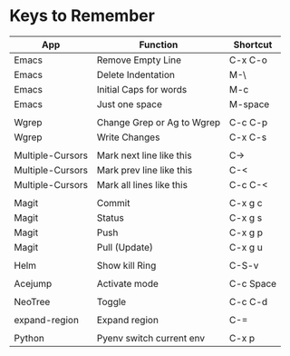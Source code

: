 * Keys to Remember

| App              | Function                   | Shortcut  |
|------------------+----------------------------+-----------|
| Emacs            | Remove Empty Line          | C-x C-o   |
| Emacs            | Delete Indentation         | M-\       |
| Emacs            | Initial Caps for words     | M-c       |
| Emacs            | Just one space             | M-space   |
|                  |                            |           |
| Wgrep            | Change Grep or Ag to Wgrep | C-c C-p   |
| Wgrep            | Write Changes              | C-x C-s   |
|                  |                            |           |
| Multiple-Cursors | Mark next line like this   | C->       |
| Multiple-Cursors | Mark prev line like this   | C-<       |
| Multiple-Cursors | Mark all lines like this   | C-c C-<   |
|                  |                            |           |
| Magit            | Commit                     | C-x g c   |
| Magit            | Status                     | C-x g s   |
| Magit            | Push                       | C-x g p   |
| Magit            | Pull (Update)              | C-x g u   |
|                  |                            |           |
| Helm             | Show kill Ring             | C-S-v     |
|                  |                            |           |
| Acejump          | Activate mode              | C-c Space |
|                  |                            |           |
| NeoTree          | Toggle                     | C-c C-d   |
|                  |                            |           |
| expand-region    | Expand region              | C-=       |
|                  |                            |           |
| Python           | Pyenv switch current env   | C-x p     |
